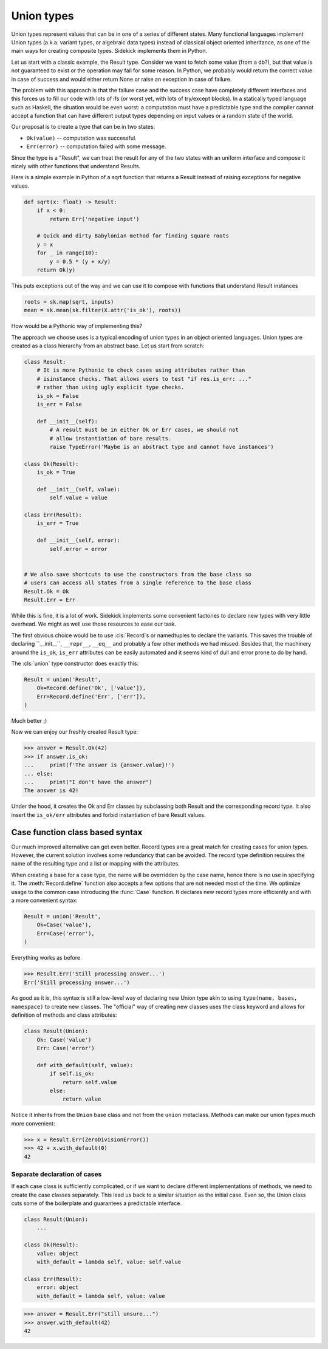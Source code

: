 ===========
Union types
===========

.. module:: sidekick
.. invisible-code-block:: python

    import sidekick as sk
    from sidekick import Record, Case, Union, union

Union types represent values that can be in one of a series of different states.
Many functional languages implement Union types (a.k.a. variant types, or
algebraic data types) instead of classical object oriented inheritance, as one
of the main ways for creating composite types. Sidekick implements them in Python.

Let us start with a classic example, the Result type. Consider we want to fetch
some value (from a db?), but that value is not guaranteed to exist or the operation
may fail for some reason. In Python, we probably would return the correct
value in case of success and would either return None or raise an exception in
case of failure.

The problem with this approach is that the failure case and the success case have
completely different interfaces and this forces us to fill our code with lots
of ifs (or worst yet, with lots of try/except blocks). In a statically typed
language such as Haskell, the situation would be even worst: a computation must
have a predictable type and the compiler cannot accept a function that can
have different output types depending on input values or a random state of the
world.

Our proposal is to create a type that can be in two states:

* ``Ok(value)`` -- computation was successful.
* ``Err(error)`` -- computation failed with some message.

Since the type is a "Result", we can treat the result for any of the two
states with an uniform interface and compose it nicely with other functions that
understand Results.

Here is a simple example in Python of a sqrt function that returns a Result
instead of raising exceptions for negative values.

.. ignore-next-block
.. code-block:: python

    def sqrt(x: float) -> Result:
        if x < 0:
            return Err('negative input')

        # Quick and dirty Babylonian method for finding square roots
        y = x
        for _ in range(10):
            y = 0.5 * (y + x/y)
        return Ok(y)


This puts exceptions out of the way and we can use it to compose with functions
that understand Result instances

.. ignore-next-block
.. code-block:: python

    roots = sk.map(sqrt, inputs)
    mean = sk.mean(sk.filter(X.attr('is_ok'), roots))


How would be a Pythonic way of implementing this?

The approach we choose uses is a typical encoding of union types in
an object oriented languages. Union types are created as a class hierarchy from
an abstract base. Let us start from scratch:

.. code-block:: python

    class Result:
        # It is more Pythonic to check cases using attributes rather than
        # isinstance checks. That allows users to test "if res.is_err: ..."
        # rather than using ugly explicit type checks.
        is_ok = False
        is_err = False

        def __init__(self):
            # A result must be in either Ok or Err cases, we should not
            # allow instantiation of bare results.
            raise TypeError('Maybe is an abstract type and cannot have instances')

    class Ok(Result):
        is_ok = True

        def __init__(self, value):
            self.value = value

    class Err(Result):
        is_err = True

        def __init__(self, error):
            self.error = error


    # We also save shortcuts to use the constructors from the base class so
    # users can access all states from a single reference to the base class
    Result.Ok = Ok
    Result.Err = Err

While this is fine, it is a lot of work. Sidekick implements some convenient
factories to declare new types with very little overhead. We might as well
use those resources to ease our task.

The first obvious choice would be to use :cls:`Record`s or namedtuples to
declare the variants. This saves the trouble of declaring ``__init__``,
``__repr__``, ``__eq__`` and probably a few other methods we had missed. Besides
that, the machinery around the ``is_ok``, ``is_err`` attributes can be
easily automated and it seems kind of dull and error prone to do by hand.

The :cls:`union` type constructor does exactly this:

.. code-block:: python

    Result = union('Result',
        Ok=Record.define('Ok', ['value']),
        Err=Record.define('Err', ['err']),
    )

Much better ;)

Now we can enjoy our freshly created Result type:

>>> answer = Result.Ok(42)
>>> if answer.is_ok:
...     print(f'The answer is {answer.value}!')
... else:
...     print("I don't have the answer")
The answer is 42!

Under the hood, it creates the Ok and Err classes by subclassing both Result and
the corresponding record type. It also insert the ``is_ok/err`` attributes and
forbid instantiation of bare Result values.


Case function class based syntax
--------------------------------

Our much improved alternative can get even better. Record types are a great
match for creating cases for union types. However, the current solution involves
some redundancy that can be avoided. The record type definition requires the
name of the resulting type and a list or mapping with the attributes.

When creating a base for a case type, the name will be overridden by the case
name, hence there is no use in specifying it. The :meth:`Record.define` function
also accepts a few options that are not needed most of the time. We optimize
usage to the common case introducing the :func:`Case` function. It declares new
record types more efficiently and with a more convenient syntax:

.. code-block:: python

    Result = union('Result',
        Ok=Case('value'),
        Err=Case('error'),
    )

Everything works as before

>>> Result.Err('Still processing answer...')
Err('Still processing answer...')

As good as it is, this syntax is still a low-level way of declaring new Union
type akin to using ``type(name, bases, namespace)`` to create new classes. The
"official" way of creating new classes uses the class keyword and allows for
definition of methods and class attributes:

.. code-block:: python

    class Result(Union):
        Ok: Case('value')
        Err: Case('error')

        def with_default(self, value):
            if self.is_ok:
                return self.value
            else:
                return value

Notice it inherits from the ``Union`` base class and not from the ``union``
metaclass. Methods can make our union types much more convenient:

>>> x = Result.Err(ZeroDivisionError())
>>> 42 + x.with_default(0)
42


Separate declaration of cases
.............................

If each case class is sufficiently complicated, or if we want to declare
different implementations of methods, we need to create the case
classes separately. This lead us back to a similar situation as the initial
case. Even so, the Union class cuts some of the boilerplate and guarantees
a predictable interface.

.. code-block:: python

    class Result(Union):
        ...

    class Ok(Result):
        value: object
        with_default = lambda self, value: self.value

    class Err(Result):
        error: object
        with_default = lambda self, value: value

>>> answer = Result.Err("still unsure...")
>>> answer.with_default(42)
42
